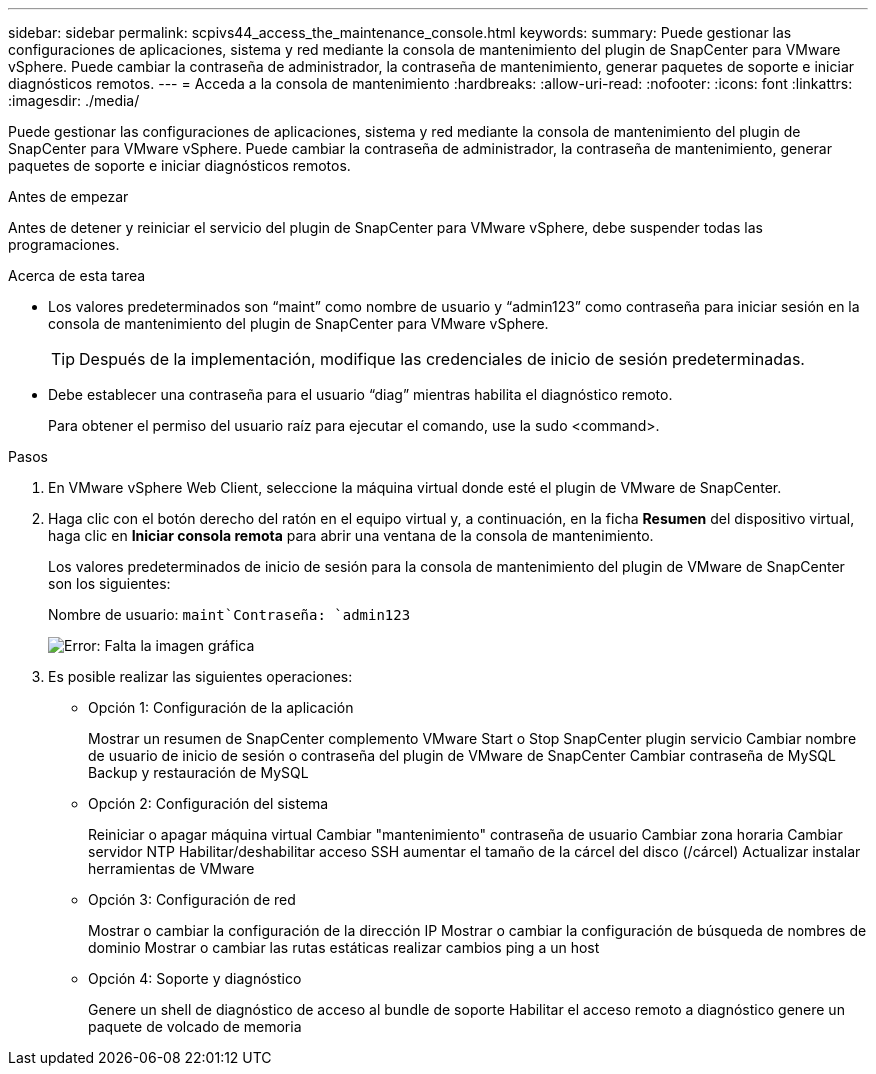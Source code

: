 ---
sidebar: sidebar 
permalink: scpivs44_access_the_maintenance_console.html 
keywords:  
summary: Puede gestionar las configuraciones de aplicaciones, sistema y red mediante la consola de mantenimiento del plugin de SnapCenter para VMware vSphere. Puede cambiar la contraseña de administrador, la contraseña de mantenimiento, generar paquetes de soporte e iniciar diagnósticos remotos. 
---
= Acceda a la consola de mantenimiento
:hardbreaks:
:allow-uri-read: 
:nofooter: 
:icons: font
:linkattrs: 
:imagesdir: ./media/


[role="lead"]
Puede gestionar las configuraciones de aplicaciones, sistema y red mediante la consola de mantenimiento del plugin de SnapCenter para VMware vSphere. Puede cambiar la contraseña de administrador, la contraseña de mantenimiento, generar paquetes de soporte e iniciar diagnósticos remotos.

.Antes de empezar
Antes de detener y reiniciar el servicio del plugin de SnapCenter para VMware vSphere, debe suspender todas las programaciones.

.Acerca de esta tarea
* Los valores predeterminados son “maint” como nombre de usuario y “admin123” como contraseña para iniciar sesión en la consola de mantenimiento del plugin de SnapCenter para VMware vSphere.
+

TIP: Después de la implementación, modifique las credenciales de inicio de sesión predeterminadas.

* Debe establecer una contraseña para el usuario “diag” mientras habilita el diagnóstico remoto.
+
Para obtener el permiso del usuario raíz para ejecutar el comando, use la sudo <command>.



.Pasos
. En VMware vSphere Web Client, seleccione la máquina virtual donde esté el plugin de VMware de SnapCenter.
. Haga clic con el botón derecho del ratón en el equipo virtual y, a continuación, en la ficha *Resumen* del dispositivo virtual, haga clic en *Iniciar consola remota* para abrir una ventana de la consola de mantenimiento.
+
Los valores predeterminados de inicio de sesión para la consola de mantenimiento del plugin de VMware de SnapCenter son los siguientes:

+
Nombre de usuario: `maint`Contraseña: `admin123`

+
image:scpivs44_image11.png["Error: Falta la imagen gráfica"]

. Es posible realizar las siguientes operaciones:
+
** Opción 1: Configuración de la aplicación
+
Mostrar un resumen de SnapCenter complemento VMware Start o Stop SnapCenter plugin servicio Cambiar nombre de usuario de inicio de sesión o contraseña del plugin de VMware de SnapCenter Cambiar contraseña de MySQL Backup y restauración de MySQL

** Opción 2: Configuración del sistema
+
Reiniciar o apagar máquina virtual Cambiar "mantenimiento" contraseña de usuario Cambiar zona horaria Cambiar servidor NTP Habilitar/deshabilitar acceso SSH aumentar el tamaño de la cárcel del disco (/cárcel) Actualizar instalar herramientas de VMware

** Opción 3: Configuración de red
+
Mostrar o cambiar la configuración de la dirección IP Mostrar o cambiar la configuración de búsqueda de nombres de dominio Mostrar o cambiar las rutas estáticas realizar cambios ping a un host

** Opción 4: Soporte y diagnóstico
+
Genere un shell de diagnóstico de acceso al bundle de soporte Habilitar el acceso remoto a diagnóstico genere un paquete de volcado de memoria





